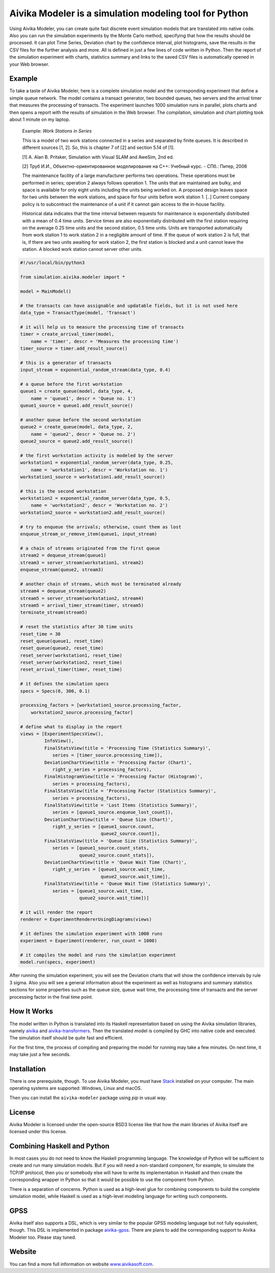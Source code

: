 Aivika Modeler is a simulation modeling tool for Python
=======================================================

Using Aivika Modeler, you can create quite fast discrete event simulation
models that are translated into native code. Also you can run the simulation
experiments by the Monte Carlo method, specifying that how the results should
be processed. It can plot Time Series, Deviation chart by the confidence
interval, plot histograms, save the results in the CSV files for the
further analysis and more. All is defined in just a few lines of code written
in Python. Then the report of the simulation experiment with charts, statistics
summary and links to the saved CSV files is automatically opened in your Web
browser.

Example
-------

To take a taste of Aivika Modeler, here is a complete simulation model and
the corresponding experiment that define a simple queue network. The model
contains a transact generator, two bounded queues, two servers and the arrival
timer that measures the processing of transacts. The experiment launches
1000 simulation runs in parallel, plots charts and then opens a report with
the results of simulation in the Web browser. The compilation, simulation
and chart plotting took about 1 minute on my laptop.

  Example: *Work Stations in Series*

  This is a model of two work stations connected in a series and separated by
  finite queues. It is described in different sources [1, 2]. So, this is
  chapter 7 of [2] and section 5.14 of [1].

  [1] A. Alan B. Pritsker, Simulation with Visual SLAM and AweSim, 2nd ed.

  [2] Труб И.И., Объектно-ориентированное моделирование на C++: Учебный курс. - СПб.: Питер, 2006

  The maintenance facility of a large manufacturer performs two operations.
  These operations must be performed in series; operation 2 always follows
  operation 1. The units that are maintained are bulky, and space is available
  for only eight units including the units being worked on. A proposed design
  leaves space for two units between the work stations, and space for four units
  before work station 1. [..] Current company policy is to subcontract
  the maintenance of a unit if it cannot gain access to the in-house facility.

  Historical data indicates that the time interval between requests for
  maintenance is exponentially distributed with a mean of 0.4 time units.
  Service times are also exponentially distributed with the first station
  requiring on the average 0.25 time units and the second station, 0.5 time
  units. Units are transported automatically from work station 1 to work
  station 2 in a negligible amount of time. If the queue of work station 2 is
  full, that is, if there are two units awaiting for work station 2, the first
  station is blocked and a unit cannot leave the station. A blocked work
  station cannot server other units.

.. code:: python

  #!/usr/local/bin/python3

  from simulation.aivika.modeler import *

  model = MainModel()

  # the transacts can have assignable and updatable fields, but it is not used here
  data_type = TransactType(model, 'Transact')

  # it will help us to measure the processing time of transacts
  timer = create_arrival_timer(model,
      name = 'timer', descr = 'Measures the processing time')
  timer_source = timer.add_result_source()

  # this is a generator of transacts
  input_stream = exponential_random_stream(data_type, 0.4)

  # a queue before the first workstation
  queue1 = create_queue(model, data_type, 4,
      name = 'queue1', descr = 'Queue no. 1')
  queue1_source = queue1.add_result_source()

  # another queue before the second workstation
  queue2 = create_queue(model, data_type, 2,
      name = 'queue2', descr = 'Queue no. 2')
  queue2_source = queue2.add_result_source()

  # the first workstation activity is modeled by the server
  workstation1 = exponential_random_server(data_type, 0.25,
      name = 'workstation1', descr = 'Workstation no. 1')
  workstation1_source = workstation1.add_result_source()

  # this is the second workstation
  workstation2 = exponential_random_server(data_type, 0.5,
      name = 'workstation2', descr = 'Workstation no. 2')
  workstation2_source = workstation2.add_result_source()

  # try to enqueue the arrivals; otherwise, count them as lost
  enqueue_stream_or_remove_item(queue1, input_stream)

  # a chain of streams originated from the first queue
  stream2 = dequeue_stream(queue1)
  stream3 = server_stream(workstation1, stream2)
  enqueue_stream(queue2, stream3)

  # another chain of streams, which must be terminated already
  stream4 = dequeue_stream(queue2)
  stream5 = server_stream(workstation2, stream4)
  stream5 = arrival_timer_stream(timer, stream5)
  terminate_stream(stream5)

  # reset the statistics after 30 time units
  reset_time = 30
  reset_queue(queue1, reset_time)
  reset_queue(queue2, reset_time)
  reset_server(workstation1, reset_time)
  reset_server(workstation2, reset_time)
  reset_arrival_timer(timer, reset_time)

  # it defines the simulation specs
  specs = Specs(0, 300, 0.1)

  processing_factors = [workstation1_source.processing_factor,
      workstation2_source.processing_factor]

  # define what to display in the report
  views = [ExperimentSpecsView(),
           InfoView(),
           FinalStatsView(title = 'Processing Time (Statistics Summary)',
              series = [timer_source.processing_time]),
           DeviationChartView(title = 'Processing Factor (Chart)',
              right_y_series = processing_factors),
           FinalHistogramView(title = 'Processing Factor (Histogram)',
              series = processing_factors),
           FinalStatsView(title = 'Processing Factor (Statistics Summary)',
              series = processing_factors),
           FinalStatsView(title = 'Lost Items (Statistics Summary)',
              series = [queue1_source.enqueue_lost_count]),
           DeviationChartView(title = 'Queue Size (Chart)',
              right_y_series = [queue1_source.count,
                                queue2_source.count]),
           FinalStatsView(title = 'Queue Size (Statistics Summary)',
              series = [queue1_source.count_stats,
                        queue2_source.count_stats]),
           DeviationChartView(title = 'Queue Wait Time (Chart)',
              right_y_series = [queue1_source.wait_time,
                                queue2_source.wait_time]),
           FinalStatsView(title = 'Queue Wait Time (Statistics Summary)',
              series = [queue1_source.wait_time,
                        queue2_source.wait_time])]

  # it will render the report
  renderer = ExperimentRendererUsingDiagrams(views)

  # it defines the simulation experiment with 1000 runs
  experiment = Experiment(renderer, run_count = 1000)

  # it compiles the model and runs the simulation experiment
  model.run(specs, experiment)

After running the simulation experiment, you will see the Deviation charts
that will show the confidence intervals by rule 3 sigma. Also you will see
a general information about the experiment as well as histograms and summary
statistics sections for some properties such as the queue size, queue wait time,
the processing time of transacts and the server processing factor
in the final time point.

How It Works
------------

The model written in Python is translated into its Haskell representation
based on using the Aivika simulation libraries, namely `aivika
<http://hackage.haskell.org/package/aivika>`_ and `aivika-transformers
<http://hackage.haskell.org/package/aivika-transformers>`_.
Then the translated model is compiled by GHC into native code and executed.
The simulation itself should be quite fast and efficient.

For the first time, the process of compiling and preparing the model
for running may take a few minutes. On next time, it may take just
a few seconds.

Installation
------------

There is one prerequisite, though. To use Aivika Modeler, you must have
`Stack <http://docs.haskellstack.org/>`_ installed on your computer.
The main operating systems are supported: Windows, Linux and macOS.

Then you can install the ``aivika-modeler`` package using *pip* in usual way.

License
-------

Aivika Modeler is licensed under the open-source BSD3 license like that how
the main libraries of Aivika itself are licensed under this license.

Combining Haskell and Python
-------------------------------

In most cases you do not need to know the Haskell programming language.
The knowledge of Python will be sufficient to create and run many simulation
models. But if you will need a non-standard component, for example, to simulate
the TCP/IP protocol, then you or somebody else will have to write its
implementation in Haskell and then create the corresponding wrapper in
Python so that it would be possible to use the component from Python.

There is a separation of concerns. Python is used as a high-level glue for
combining components to build the complete simulation model, while Haskell is
used as a high-level modeling language for writing such components.

GPSS
----

Aivika itself also supports a DSL, which is very similar to the popular GPSS
modeling language but not fully equivalent, though. This DSL is implemented in
package `aivika-gpss <http://hackage.haskell.org/package/aivika-gpss>`_.
There are plans to add the corresponding support to Aivika Modeler too.
Please stay tuned.

Website
--------

You can find a more full information on website `www.aivikasoft.com
<http://www.aivikasoft.com>`_.



